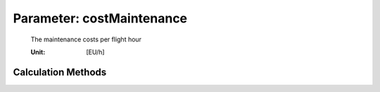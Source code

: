 .. _aircraft.costMaintenance:

Parameter: costMaintenance
^^^^^^^^^^^^^^^^^^^^^^^^^^^^^^^^^^^^^^^^^^^^^^^^^^^^^^^^

    The maintenance costs per flight hour
    
    :Unit: [EU/h]
    

Calculation Methods
"""""""""""""""""""""""""""""""""""""""""""""""""""""""
.. automethod:: VAMPzero.Component.Main.DOC.costMaintenance.costMaintenance.calc


   :Dependencies: 
   * :ref:`aircraft.costAircraftMaintenance`
   * :ref:`aircraft.costEngineMaintenance`


   :Sensitivities: 
.. image:: calc.jpg 
   :width: 80% 


